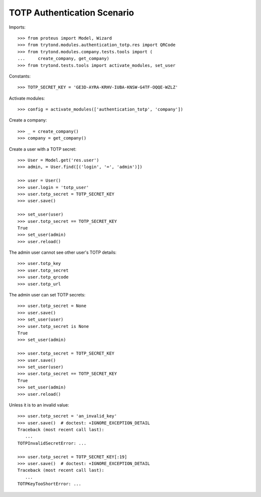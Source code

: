 ============================
TOTP Authentication Scenario
============================

Imports::

    >>> from proteus import Model, Wizard
    >>> from trytond.modules.authentication_totp.res import QRCode
    >>> from trytond.modules.company.tests.tools import (
    ...     create_company, get_company)
    >>> from trytond.tests.tools import activate_modules, set_user

Constants::

    >>> TOTP_SECRET_KEY = 'GE3D-AYRA-KRHV-IUBA-KNSW-G4TF-OQQE-WZLZ'

Activate modules::

    >>> config = activate_modules(['authentication_totp', 'company'])

Create a company::

    >>> _ = create_company()
    >>> company = get_company()

Create a user with a TOTP secret::

    >>> User = Model.get('res.user')
    >>> admin, = User.find([('login', '=', 'admin')])

    >>> user = User()
    >>> user.login = 'totp_user'
    >>> user.totp_secret = TOTP_SECRET_KEY
    >>> user.save()

    >>> set_user(user)
    >>> user.totp_secret == TOTP_SECRET_KEY
    True
    >>> set_user(admin)
    >>> user.reload()

The admin user cannot see other user's TOTP details::

    >>> user.totp_key
    >>> user.totp_secret
    >>> user.totp_qrcode
    >>> user.totp_url

The admin user can set TOTP secrets::

    >>> user.totp_secret = None
    >>> user.save()
    >>> set_user(user)
    >>> user.totp_secret is None
    True
    >>> set_user(admin)

    >>> user.totp_secret = TOTP_SECRET_KEY
    >>> user.save()
    >>> set_user(user)
    >>> user.totp_secret == TOTP_SECRET_KEY
    True
    >>> set_user(admin)
    >>> user.reload()

Unless it is to an invalid value::

    >>> user.totp_secret = 'an_invalid_key'
    >>> user.save()  # doctest: +IGNORE_EXCEPTION_DETAIL
    Traceback (most recent call last):
       ...
    TOTPInvalidSecretError: ...

    >>> user.totp_secret = TOTP_SECRET_KEY[:19]
    >>> user.save()  # doctest: +IGNORE_EXCEPTION_DETAIL
    Traceback (most recent call last):
       ...
    TOTPKeyTooShortError: ...
